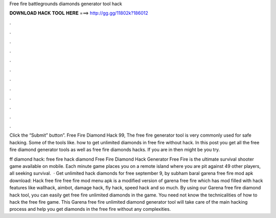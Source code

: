 Free fire battlegrounds diamonds generator tool hack



𝐃𝐎𝐖𝐍𝐋𝐎𝐀𝐃 𝐇𝐀𝐂𝐊 𝐓𝐎𝐎𝐋 𝐇𝐄𝐑𝐄 ===> http://gg.gg/11802k?186012



.



.



.



.



.



.



.



.



.



.



.



.

Click the “Submit” button”. Free Fire Diamond Hack 99, The free fire generator tool is very commonly used for safe hacking. Some of the tools like. how to get unlimited diamonds in free fire without hack. In this post you get all the free fire diamond generator tools as well as free fire diamonds hacks. If you are in then might be you try.

ff diamond hack: free fire hack diamond Free Fire Diamond Hack Generator Free Fire is the ultimate survival shooter game available on mobile. Each minute game places you on a remote island where you are pit against 49 other players, all seeking survival.  · Get unlimited hack diamonds for free september 9, by subham baral garena free fire mod apk download: Hack free fire  free fire mod menu apk is a modified version of garena free fire which has mod filled with hack features like wallhack, aimbot, damage hack, fly hack, speed hack and so much. By using our Garena free fire diamond hack tool, you can easily get free fire unlimited diamonds in the game. You need not know the technicalities of how to hack the free fire game. This Garena free fire unlimited diamond generator tool will take care of the main hacking process and help you get diamonds in the free fire without any complexities.
